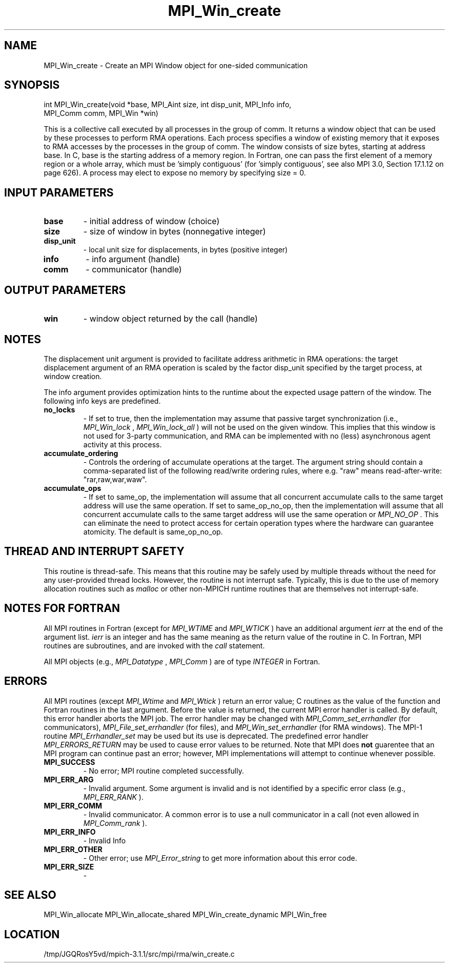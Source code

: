 .TH MPI_Win_create 3 "6/4/2014" " " "MPI"
.SH NAME
MPI_Win_create \-  Create an MPI Window object for one-sided communication 
.SH SYNOPSIS
.nf
int MPI_Win_create(void *base, MPI_Aint size, int disp_unit, MPI_Info info, 
                  MPI_Comm comm, MPI_Win *win)
.fi

This is a collective call executed by all processes in the group of comm. It
returns a window object that can be used by these processes to perform RMA
operations. Each process specifies a window of existing memory that it exposes
to RMA accesses by the processes in the group of comm. The window consists of
size bytes, starting at address base. In C, base is the starting address of a
memory region. In Fortran, one can pass the first element of a memory region or
a whole array, which must be 'simply contiguous' (for 'simply contiguous', see
also MPI 3.0, Section 17.1.12 on page 626). A process may elect to expose no
memory by specifying size = 0.

.SH INPUT PARAMETERS
.PD 0
.TP
.B base 
- initial address of window (choice)
.PD 1
.PD 0
.TP
.B size 
- size of window in bytes (nonnegative integer)
.PD 1
.PD 0
.TP
.B disp_unit 
- local unit size for displacements, in bytes (positive integer)
.PD 1
.PD 0
.TP
.B info 
- info argument (handle)
.PD 1
.PD 0
.TP
.B comm 
- communicator (handle)
.PD 1

.SH OUTPUT PARAMETERS
.PD 0
.TP
.B win 
- window object returned by the call (handle)
.PD 1

.SH NOTES

The displacement unit argument is provided to facilitate address arithmetic in
RMA operations: the target displacement argument of an RMA operation is scaled
by the factor disp_unit specified by the target process, at window creation.

The info argument provides optimization hints to the runtime about the expected
usage pattern of the window. The following info keys are predefined.

.PD 0
.TP
.B no_locks 
- If set to true, then the implementation may assume that passive
target synchronization (i.e., 
.I MPI_Win_lock
, 
.I MPI_Win_lock_all
) will not be used on
the given window. This implies that this window is not used for 3-party
communication, and RMA can be implemented with no (less) asynchronous agent
activity at this process.
.PD 1

.PD 0
.TP
.B accumulate_ordering 
- Controls the ordering of accumulate operations at the
target.  The argument string should contain a comma-separated list of the
following read/write ordering rules, where e.g. "raw" means read-after-write:
"rar,raw,war,waw".
.PD 1

.PD 0
.TP
.B accumulate_ops 
- If set to same_op, the implementation will assume that all
concurrent accumulate calls to the same target address will use the same
operation. If set to same_op_no_op, then the implementation will assume that
all concurrent accumulate calls to the same target address will use the same
operation or 
.I MPI_NO_OP
\&.
This can eliminate the need to protect access for
certain operation types where the hardware can guarantee atomicity. The default
is same_op_no_op.
.PD 1

.SH THREAD AND INTERRUPT SAFETY

This routine is thread-safe.  This means that this routine may be
safely used by multiple threads without the need for any user-provided
thread locks.  However, the routine is not interrupt safe.  Typically,
this is due to the use of memory allocation routines such as 
.I malloc
or other non-MPICH runtime routines that are themselves not interrupt-safe.
.SH NOTES FOR FORTRAN
All MPI routines in Fortran (except for 
.I MPI_WTIME
and 
.I MPI_WTICK
) have
an additional argument 
.I ierr
at the end of the argument list.  
.I ierr
is an integer and has the same meaning as the return value of the routine
in C.  In Fortran, MPI routines are subroutines, and are invoked with the
.I call
statement.

All MPI objects (e.g., 
.I MPI_Datatype
, 
.I MPI_Comm
) are of type 
.I INTEGER
in Fortran.

.SH ERRORS

All MPI routines (except 
.I MPI_Wtime
and 
.I MPI_Wtick
) return an error value;
C routines as the value of the function and Fortran routines in the last
argument.  Before the value is returned, the current MPI error handler is
called.  By default, this error handler aborts the MPI job.  The error handler
may be changed with 
.I MPI_Comm_set_errhandler
(for communicators),
.I MPI_File_set_errhandler
(for files), and 
.I MPI_Win_set_errhandler
(for
RMA windows).  The MPI-1 routine 
.I MPI_Errhandler_set
may be used but
its use is deprecated.  The predefined error handler
.I MPI_ERRORS_RETURN
may be used to cause error values to be returned.
Note that MPI does 
.B not
guarentee that an MPI program can continue past
an error; however, MPI implementations will attempt to continue whenever
possible.

.PD 0
.TP
.B MPI_SUCCESS 
- No error; MPI routine completed successfully.
.PD 1
.PD 0
.TP
.B MPI_ERR_ARG 
- Invalid argument.  Some argument is invalid and is not
identified by a specific error class (e.g., 
.I MPI_ERR_RANK
).
.PD 1
.PD 0
.TP
.B MPI_ERR_COMM 
- Invalid communicator.  A common error is to use a null
communicator in a call (not even allowed in 
.I MPI_Comm_rank
).
.PD 1
.PD 0
.TP
.B MPI_ERR_INFO 
- Invalid Info 
.PD 1
.PD 0
.TP
.B MPI_ERR_OTHER 
- Other error; use 
.I MPI_Error_string
to get more information
about this error code. 
.PD 1
.PD 0
.TP
.B MPI_ERR_SIZE 
- 
.PD 1

.SH SEE ALSO
MPI_Win_allocate MPI_Win_allocate_shared MPI_Win_create_dynamic MPI_Win_free
.br
.SH LOCATION
/tmp/JGQRosY5vd/mpich-3.1.1/src/mpi/rma/win_create.c
